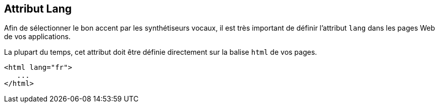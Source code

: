 == Attribut Lang

Afin de sélectionner le bon accent par les synthétiseurs vocaux, il est très important de définir l'attribut `lang` dans les pages Web de vos applications. 

La plupart du temps, cet attribut doit être définie directement sur la balise `html` de vos pages. 

[source, html]
----
<html lang="fr">
   ...
</html>
----